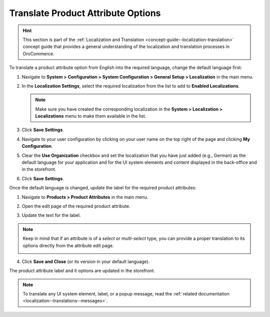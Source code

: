 .. _localization--translations--labels:

Translate Product Attribute Options
===================================

.. hint:: This section is part of the :ref:`Localization and Translation <concept-guide--localization-translation>` concept guide that provides a general understanding of the localization and translation processes in OroCommerce.

To translate a product attribute option from English into the required language, change the default language first:

1. Navigate to **System > Configuration > System Configuration > General Setup > Localization** in the main menu.
2. In the **Localization Settings**, select the required localization from the list to add to **Enabled Localizations**.

   .. image:: /user/img/system/localization/labels/add_supported_language.png
      :alt: Add another supported language to the application in the system configuration

   .. note:: Make sure you have created the corresponding localization in the **System > Localization > Localizations** menu to make them available in the list.

3. Click **Save Settings**.
4. Navigate to your user configuration by clicking on your user name on the top right of the page and clicking **My Configuration**.

   .. image:: /user/img/system/localization/labels/user_config_menu.png
      :alt: User configuration menu

5. Clear the **Use Organization** checkbox and set the localization that you have just added (e.g., German) as the default language for your application and for the UI system elements and content displayed in the back-office and in the storefront.

   .. image:: /user/img/system/localization/labels/user_config_language_settings.png
      :alt: Changing the default language on user level

6. Click **Save Settings**.

Once the default language is changed, update the label for the required product attributes:

1. Navigate to **Products > Product Attributes** in the main menu.

   .. image:: /user/img/system/localization/labels/product_att_menu.png
      :alt: Navigating to the product attributes menu

2. Open the edit page of the required product attribute.

   .. image:: /user/img/system/localization/labels/edit_product_att.png
      :alt: Editing a product attribute from the grid

3. Update the text for the label.

   .. image:: /user/img/system/localization/labels/translated_label.png
      :alt: The product attribute label translated once the application language on use level is updated

.. note:: Keep in mind that if an attribute is of a *select* or *multi-select* type, you can provide a proper translation to its options directly from the attribute edit page.

   .. image:: /user/img/system/localization/labels/translated_label_options.png
      :alt: Translating the attribute options to German

4. Click **Save and Close** (or its version in your default language).

The product attribute label and it options are updated in the storefront.

   .. image:: /user/img/system/localization/labels/label_updated.png
      :alt: Updated product attribute label in the storefront


.. note:: To translate any UI system element, label, or a popup message, read the :ref:`related documentation <localization--translations--messages>`.